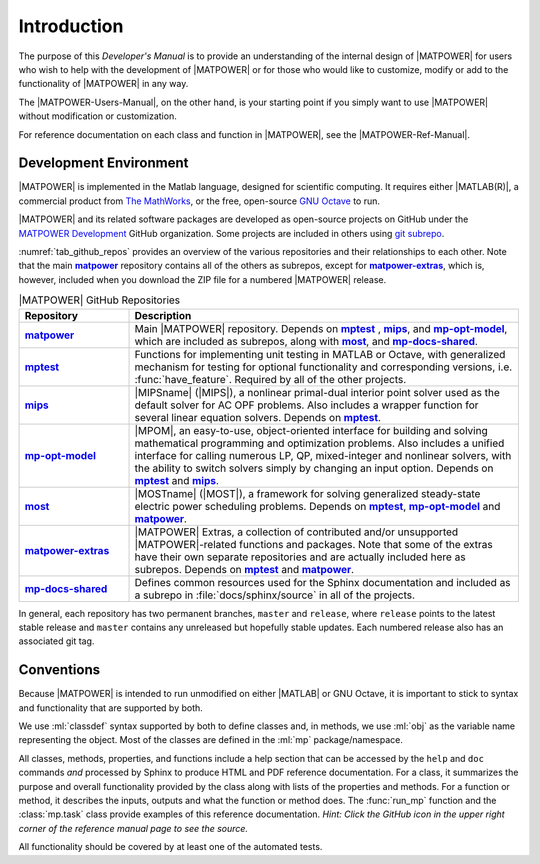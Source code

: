Introduction
============

The purpose of this *Developer's Manual* is to provide an understanding of the internal design of |MATPOWER| for users who wish to help with the development of |MATPOWER| or for those who would like to customize, modify or add to the functionality of |MATPOWER| in any way.

The |MATPOWER-Users-Manual|, on the other hand, is your starting point if you simply want to use |MATPOWER| without modification or customization.

For reference documentation on each class and function in |MATPOWER|, see the
|MATPOWER-Ref-Manual|.


Development Environment
-----------------------

|MATPOWER| is implemented in the Matlab language, designed for scientific computing. It requires either |MATLAB(R)|, a commercial product from `The MathWorks <https://mathworks.com>`_, or the free, open-source `GNU Octave <https://www.octave.org>`_ to run.

|MATPOWER| and its related software packages are developed as open-source projects on GitHub under the `MATPOWER Development <https://github.com/MATPOWER>`_ GitHub organization. Some projects are included in others using `git subrepo <https://github.com/ingydotnet/git-subrepo>`_.

:numref:`tab_github_repos` provides an overview of the various repositories and their relationships to each other. Note that the main |gh-matpower|_ repository contains all of the others as subrepos, except for |gh-matpower-extras|_, which is, however, included when you download the ZIP file for a numbered |MATPOWER| release. 

.. _tab_github_repos:
.. list-table:: |MATPOWER| GitHub Repositories
   :widths: 22 78
   :header-rows: 1
   :class: longtable

   * - Repository
     - Description
   * - |gh-matpower|_
     - Main |MATPOWER| repository. Depends on |gh-mptest|_ , |gh-mips|_, and |gh-mp-opt-model|_, which are included as subrepos, along with |gh-most|_, and |gh-mp-docs-shared|_.
   * - |gh-mptest|_
     - Functions for implementing unit testing in MATLAB or Octave, with generalized mechanism for testing for optional functionality and corresponding versions, i.e. :func:`have_feature`. Required by all of the other projects.
   * - |gh-mips|_
     - |MIPSname| (|MIPS|), a nonlinear primal-dual interior point solver used as the default solver for AC OPF problems. Also includes a wrapper function for several linear equation solvers. Depends on |gh-mptest|_.
   * - |gh-mp-opt-model|_
     - |MPOM|, an easy-to-use, object-oriented interface for building and solving mathematical programming and optimization problems. Also includes a unified interface for calling numerous LP, QP, mixed-integer and nonlinear solvers, with the ability to switch solvers simply by changing an input option. Depends on |gh-mptest|_ and |gh-mips|_.
   * - |gh-most|_
     - |MOSTname| (|MOST|), a framework for solving generalized steady-state electric power scheduling problems. Depends on |gh-mptest|_, |gh-mp-opt-model|_ and |gh-matpower|_.
   * - |gh-matpower-extras|_
     - |MATPOWER| Extras, a collection of contributed and/or unsupported |MATPOWER|-related functions and packages. Note that some of the extras have their own separate repositories and are actually included here as subrepos. Depends on |gh-mptest|_ and |gh-matpower|_.
   * - |gh-mp-docs-shared|_
     - Defines common resources used for the Sphinx documentation and included as a subrepo in :file:`docs/sphinx/source` in all of the projects.

In general, each repository has two permanent branches, ``master`` and ``release``, where ``release`` points to the latest stable release and ``master`` contains any unreleased but hopefully stable updates. Each numbered release also has an associated git tag.


Conventions
-----------

Because |MATPOWER| is intended to run unmodified on either |MATLAB| or GNU Octave, it is important to stick to syntax and functionality that are supported by both.

We use :ml:`classdef` syntax supported by both to define classes and, in methods, we use :ml:`obj` as the variable name representing the object. Most of the classes are defined in the :ml:`mp` package/namespace.

All classes, methods, properties, and functions include a help section that can be accessed by the ``help`` and ``doc`` commands *and* processed by Sphinx to produce HTML and PDF reference documentation. For a class, it summarizes the purpose and overall functionality provided by the class along with lists of the properties and methods. For a function or method, it describes the inputs, outputs and what the function or method does. The :func:`run_mp` function and the :class:`mp.task` class provide examples of this reference documentation. *Hint: Click the GitHub icon in the upper right corner of the reference manual page to see the source.*

All functionality should be covered by at least one of the automated tests. 


.. |gh-matpower| replace:: **matpower**
.. _gh-matpower: https://github.com/MATPOWER/matpower
.. |gh-mp-opt-model| replace:: **mp-opt-model**
.. _gh-mp-opt-model: https://github.com/MATPOWER/mp-opt-model
.. |gh-mips| replace:: **mips**
.. _gh-mips: https://github.com/MATPOWER/mips
.. |gh-most| replace:: **most**
.. _gh-most: https://github.com/MATPOWER/most
.. |gh-mptest| replace:: **mptest**
.. _gh-mptest: https://github.com/MATPOWER/mptest
.. |gh-matpower-extras| replace:: **matpower-extras**
.. _gh-matpower-extras: https://github.com/MATPOWER/matpower-extras
.. |gh-mp-docs-shared| replace:: **mp-docs-shared**
.. _gh-mp-docs-shared: https://github.com/MATPOWER/mp-docs-shared

